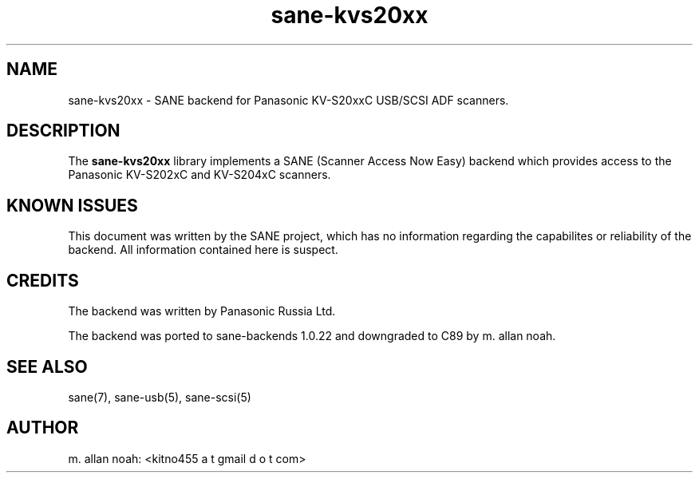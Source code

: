 .TH sane\-kvs20xx 5 "09 Jun 2010" "" "SANE Scanner Access Now Easy"
.IX sane\-kvs20xx

.SH NAME
sane\-kvs20xx \- SANE backend for Panasonic KV-S20xxC USB/SCSI ADF scanners.

.SH DESCRIPTION
The 
.B sane\-kvs20xx
library implements a SANE (Scanner Access Now Easy) backend which
provides access to the Panasonic KV-S202xC and KV-S204xC scanners.

.SH KNOWN ISSUES
This document was written by the SANE project, which has no information
regarding the capabilites or reliability of the backend. All information
contained here is suspect.

.SH CREDITS
The backend was written by Panasonic Russia Ltd.

The backend was ported to sane-backends 1.0.22 and downgraded to C89
by m. allan noah.

.SH "SEE ALSO"
sane(7), sane\-usb(5), sane\-scsi(5)

.SH AUTHOR
m. allan noah: <kitno455 a t gmail d o t com>

